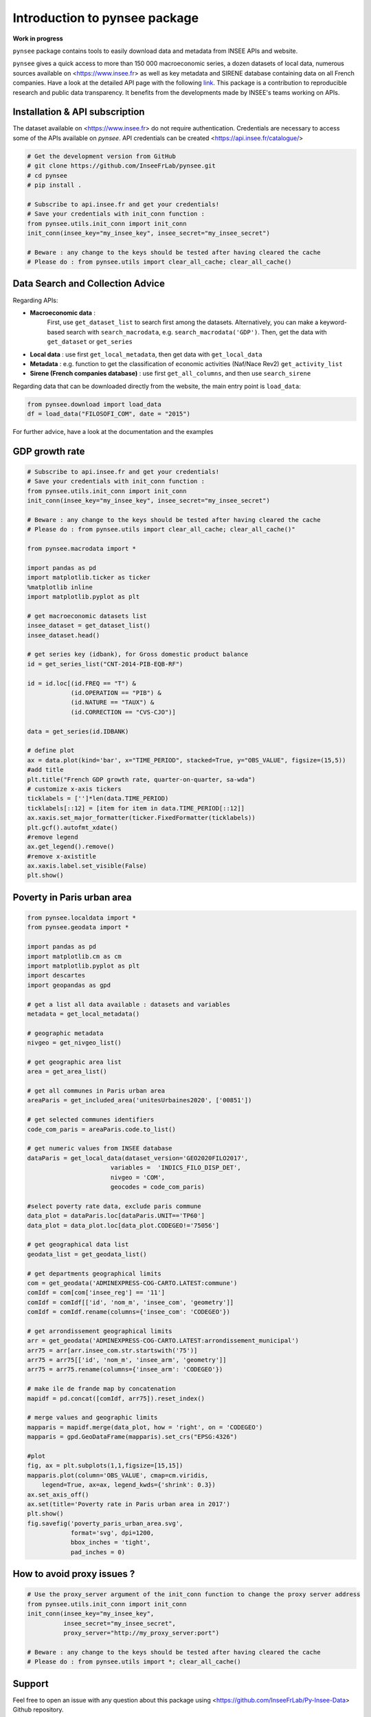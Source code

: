 .. role:: raw-html-m2r(raw)
   :format: html

Introduction to pynsee package
==============================

**Work in progress**

.. image:: https://github.com/InseeFrLab/Py-Insee-Data/actions/workflows/master.yml/badge.svg
   :target: https://github.com/InseeFrLab/Py-Insee-Data/actions
   :alt: Build Status

.. image:: https://codecov.io/gh/InseeFrLab/pynsee/branch/master/graph/badge.svg?token=TO96FMWRHK
   :target: https://codecov.io/gh/InseeFrLab/Py-Insee-Data?branch=master
   :alt: Codecov test coverage

.. image:: https://readthedocs.org/projects/pynsee/badge/?version=latest
   :target: https://pynsee.readthedocs.io/en/latest/?badge=latest
   :alt: Documentation Status


``pynsee`` package contains tools to easily download data and metadata from INSEE APIs and website.

``pynsee`` gives a quick access to more than 150 000 macroeconomic series,
a dozen datasets of local data, numerous sources available on <https://www.insee.fr>
as well as key metadata and SIRENE database containing data on all French companies.
Have a look at the detailed API page with the following `link <https://api.insee.fr/catalogue/>`_.
This package is a contribution to reproducible research and public data transparency. 
It benefits from the developments made by INSEE's teams working on APIs.

Installation & API subscription
-------------------------------

The dataset available on <https://www.insee.fr> do not require authentication.
Credentials are necessary to access some of the APIs available on `pynsee`. 
API credentials can be created <https://api.insee.fr/catalogue/>

.. code-block:: python

   # Get the development version from GitHub
   # git clone https://github.com/InseeFrLab/pynsee.git
   # cd pynsee
   # pip install .

   # Subscribe to api.insee.fr and get your credentials!
   # Save your credentials with init_conn function :      
   from pynsee.utils.init_conn import init_conn
   init_conn(insee_key="my_insee_key", insee_secret="my_insee_secret")

   # Beware : any change to the keys should be tested after having cleared the cache
   # Please do : from pynsee.utils import clear_all_cache; clear_all_cache()

Data Search and Collection Advice
---------------------------------

Regarding APIs: 

* **Macroeconomic data** :
   First, use ``get_dataset_list`` to search first among the datasets.
   Alternatively, you can make a keyword-based search with ``search_macrodata``, e.g. ``search_macrodata('GDP')``.
   Then, get the data with ``get_dataset`` or ``get_series``
* **Local data** : use first ``get_local_metadata``, then get data with ``get_local_data``
* **Metadata** : e.g. function to get the classification of economic activities (Naf/Nace Rev2) ``get_activity_list`` 
* **Sirene (French companies database)** : use first ``get_all_columns``, and then use ``search_sirene``

Regarding data that can be downloaded directly from the website, the main entry point is ``load_data``:

.. code-block:: python

   from pynsee.download import load_data
   df = load_data("FILOSOFI_COM", date = "2015")


For further advice, have a look at the documentation and the examples


.. image:: https://raw.githubusercontent.com/InseeFrLab/Py-Insee-Data/master/docs/examples/pictures/example_gdp_picture.png?token=AP32AXOVNXK5LWKM4OJ5THDAZRHZK

GDP growth rate
---------------

.. code-block:: python

   # Subscribe to api.insee.fr and get your credentials!
   # Save your credentials with init_conn function :
   from pynsee.utils.init_conn import init_conn
   init_conn(insee_key="my_insee_key", insee_secret="my_insee_secret")

   # Beware : any change to the keys should be tested after having cleared the cache
   # Please do : from pynsee.utils import clear_all_cache; clear_all_cache()"

   from pynsee.macrodata import * 

   import pandas as pd
   import matplotlib.ticker as ticker
   %matplotlib inline
   import matplotlib.pyplot as plt

   # get macroeconomic datasets list
   insee_dataset = get_dataset_list()
   insee_dataset.head()

   # get series key (idbank), for Gross domestic product balance
   id = get_series_list("CNT-2014-PIB-EQB-RF")

   id = id.loc[(id.FREQ == "T") &
               (id.OPERATION == "PIB") &
               (id.NATURE == "TAUX") &
               (id.CORRECTION == "CVS-CJO")]

   data = get_series(id.IDBANK)

   # define plot
   ax = data.plot(kind='bar', x="TIME_PERIOD", stacked=True, y="OBS_VALUE", figsize=(15,5))
   #add title
   plt.title("French GDP growth rate, quarter-on-quarter, sa-wda")
   # customize x-axis tickers
   ticklabels = ['']*len(data.TIME_PERIOD)
   ticklabels[::12] = [item for item in data.TIME_PERIOD[::12]]
   ax.xaxis.set_major_formatter(ticker.FixedFormatter(ticklabels))
   plt.gcf().autofmt_xdate()
   #remove legend
   ax.get_legend().remove()
   #remove x-axistitle
   ax.xaxis.label.set_visible(False)
   plt.show()



.. image:: https://raw.githubusercontent.com/InseeFrLab/Py-Insee-Data/master/docs/examples/pictures/poverty_paris_urban_area.png?token=AP32AXNFHNAH2NEK2LKWENTAZO7YY

Poverty in Paris urban area
---------------------------

.. code-block:: python

   from pynsee.localdata import *
   from pynsee.geodata import *

   import pandas as pd
   import matplotlib.cm as cm
   import matplotlib.pyplot as plt
   import descartes
   import geopandas as gpd

   # get a list all data available : datasets and variables
   metadata = get_local_metadata()

   # geographic metadata
   nivgeo = get_nivgeo_list()

   # get geographic area list
   area = get_area_list()

   # get all communes in Paris urban area
   areaParis = get_included_area('unitesUrbaines2020', ['00851'])

   # get selected communes identifiers
   code_com_paris = areaParis.code.to_list()

   # get numeric values from INSEE database 
   dataParis = get_local_data(dataset_version='GEO2020FILO2017',
                          variables =  'INDICS_FILO_DISP_DET',
                          nivgeo = 'COM',
                          geocodes = code_com_paris)

   #select poverty rate data, exclude paris commune
   data_plot = dataParis.loc[dataParis.UNIT=='TP60']
   data_plot = data_plot.loc[data_plot.CODEGEO!='75056']

   # get geographical data list
   geodata_list = get_geodata_list()

   # get departments geographical limits
   com = get_geodata('ADMINEXPRESS-COG-CARTO.LATEST:commune')
   comIdf = com[com['insee_reg'] == '11']
   comIdf = comIdf[['id', 'nom_m', 'insee_com', 'geometry']]
   comIdf = comIdf.rename(columns={'insee_com': 'CODEGEO'})

   # get arrondissement geographical limits
   arr = get_geodata('ADMINEXPRESS-COG-CARTO.LATEST:arrondissement_municipal')
   arr75 = arr[arr.insee_com.str.startswith('75')]
   arr75 = arr75[['id', 'nom_m', 'insee_arm', 'geometry']]
   arr75 = arr75.rename(columns={'insee_arm': 'CODEGEO'})

   # make ile de frande map by concatenation
   mapidf = pd.concat([comIdf, arr75]).reset_index()

   # merge values and geographic limits
   mapparis = mapidf.merge(data_plot, how = 'right', on = 'CODEGEO')
   mapparis = gpd.GeoDataFrame(mapparis).set_crs("EPSG:4326")

   #plot
   fig, ax = plt.subplots(1,1,figsize=[15,15])
   mapparis.plot(column='OBS_VALUE', cmap=cm.viridis, 
       legend=True, ax=ax, legend_kwds={'shrink': 0.3})
   ax.set_axis_off()
   ax.set(title='Poverty rate in Paris urban area in 2017')
   plt.show()
   fig.savefig('poverty_paris_urban_area.svg',
               format='svg', dpi=1200,
               bbox_inches = 'tight',
               pad_inches = 0)


How to avoid proxy issues ?
---------------------------

.. code-block:: python

   # Use the proxy_server argument of the init_conn function to change the proxy server address   
   from pynsee.utils.init_conn import init_conn
   init_conn(insee_key="my_insee_key",
             insee_secret="my_insee_secret",
             proxy_server="http://my_proxy_server:port")

   # Beware : any change to the keys should be tested after having cleared the cache
   # Please do : from pynsee.utils import *; clear_all_cache()

Support
-------

Feel free to open an issue with any question about this package using <https://github.com/InseeFrLab/Py-Insee-Data> Github repository.

Contributing
------------

All contributions, whatever their forms, are welcome. See ``CONTRIBUTING.md``
